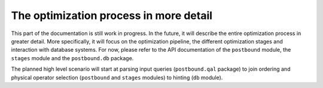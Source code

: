 The optimization process in more detail
=======================================

This part of the documentation is still work in progress. In the future, it will describe the entire optimization process in
greater detail. More specifically, it will focus on the optimization pipeline, the different optimization stages and
interaction with database systems. For now, please refer to the API documentation of the ``postbound`` module, the ``stages``
module and the ``postbound.db`` package.

The planned high level scenario will start at parsing input queries (``postbound.qal`` package) to join ordering and physical
operator selection (``postbound`` and ``stages`` modules) to hinting (``db`` module).
